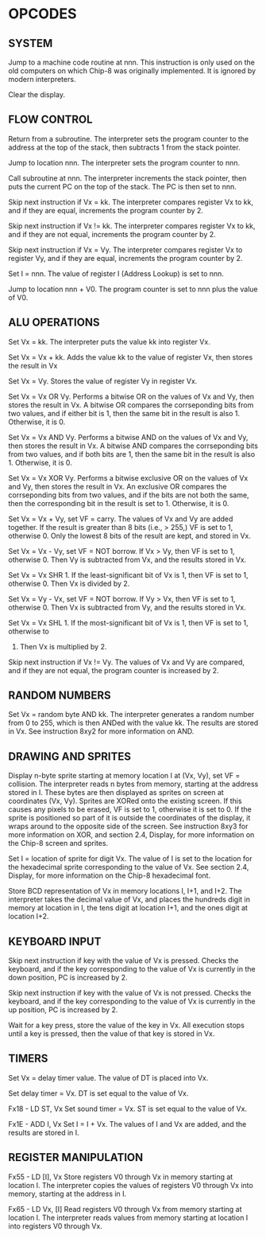 
* OPCODES

** SYSTEM
:0nnn-SYS_addr:
Jump to a machine code routine at nnn.
This instruction is only used on the old computers on which Chip-8 was
originally implemented. It is ignored by modern interpreters.
:END:

:00E0-CLS:
Clear the display.
:END:

** FLOW CONTROL
:00EE-RET:
Return from a subroutine.
The interpreter sets the program counter to the address at the top of the
stack, then subtracts 1 from the stack pointer.
# PC = Stack[SP]
# SP -= 1
:END:

:1nnn-JP_addr:
Jump to location nnn.
The interpreter sets the program counter to nnn.
:END:

:2nnn-CALL_addr:
Call subroutine at nnn.
The interpreter increments the stack pointer, then puts the current PC on
the top of the stack. The PC is then set to nnn.
# SP += 1
# Stack[SP] = PC
# PC = nnn
:END:

:3xkk-SE_Vx_byte:
Skip next instruction if Vx = kk.
The interpreter compares register Vx to kk, and if they are equal,
increments the program counter by 2.
# IF Registers[Vx] == kk THEN PC += 2
:END:

:4xkk-SNE_Vx_byte:
 Skip next instruction if Vx != kk.
 The interpreter compares register Vx to kk, and if they are not equal,
 increments the program counter by 2.
# IF Registers[Vx] != kk THEN PC += 2
:END:

:5xy0-SE_Vx_Vy:
Skip next instruction if Vx = Vy.
The interpreter compares register Vx to register Vy, and if they are equal,
increments the program counter by 2.
# IF Registers[Vx] == Registers[Vy] THEN PC += 2
:END:

:Annn-LD_I_addr:
Set I = nnn.
The value of register I (Address Lookup) is set to nnn.
# I = nnn
:END:

:Bnnn-JP_V0_addr:
Jump to location nnn + V0.
The program counter is set to nnn plus the value of V0.
# PC = nnn + Registers[0]
:END:

** ALU OPERATIONS
:6xkk-LD_Vx_byte:
Set Vx = kk.
The interpreter puts the value kk into register Vx.
:END:

:7xkk-ADD_Vx_byte:
Set Vx = Vx + kk.
 Adds the value kk to the value of register Vx, then stores the result in Vx
:END:

:8xy0-LD_Vx_Vy:
Set Vx = Vy.
Stores the value of register Vy in register Vx.
:END:

:8xy1-OR_Vx_Vy:
Set Vx = Vx OR Vy.
Performs a bitwise OR on the values of Vx and Vy, then stores the result in
Vx. A bitwise OR compares the corrseponding bits from two values, and if
either bit is 1, then the same bit in the result is also 1.
Otherwise, it is 0.
:END:

:8xy2-AND_Vx_Vy:
Set Vx = Vx AND Vy.
Performs a bitwise AND on the values of Vx and Vy, then stores the result
in Vx. A bitwise AND compares the corrseponding bits from two values, and
if both bits are 1, then the same bit in the result is also 1.
Otherwise, it is 0.
:END:

:8xy3-XOR_Vx_Vy:
Set Vx = Vx XOR Vy.
Performs a bitwise exclusive OR on the values of Vx and Vy, then stores the
result in Vx. An exclusive OR compares the corrseponding bits from two
values, and if the bits are not both the same, then the corresponding bit
in the result is set to 1. Otherwise, it is 0.
:END:

:8xy4-ADD-Vx_Vy:
Set Vx = Vx + Vy, set VF = carry.
The values of Vx and Vy are added together. If the result is greater than
8 bits (i.e., > 255,) VF is set to 1, otherwise 0. Only the lowest 8 bits of
the result are kept, and stored in Vx.
:END:

:8xy5-SUB_Vx_Vy:
Set Vx = Vx - Vy, set VF = NOT borrow.
If Vx > Vy, then VF is set to 1, otherwise 0. Then Vy is subtracted from
Vx, and the results stored in Vx.
:END:

:8xy6-SHR_Vx_Vy:
Set Vx = Vx SHR 1.
If the least-significant bit of Vx is 1, then VF is set to 1, otherwise 0.
Then Vx is divided by 2.
:END:

:8xy7-SUBN_Vx_Vy:
Set Vx = Vy - Vx, set VF = NOT borrow.
If Vy > Vx, then VF is set to 1, otherwise 0. Then Vx is subtracted from
Vy, and the results stored in Vx.
:END:

:8xyE-SHL_Vx_Vy:
Set Vx = Vx SHL 1.
If the most-significant bit of Vx is 1, then VF is set to 1, otherwise to
0. Then Vx is multiplied by 2.
:END:

:9xy0-SNE_Vx_Vy:
Skip next instruction if Vx != Vy.
The values of Vx and Vy are compared, and if they are not equal, the
program counter is increased by 2.
:END:

** RANDOM NUMBERS
:Cxkk-RND_Vx_byte:
Set Vx = random byte AND kk.
The interpreter generates a random number from 0 to 255, which is then ANDed
with the value kk. The results are stored in Vx. See instruction 8xy2 for more
information on AND.
:END:

** DRAWING AND SPRITES
:Dxyn-DRW_Vx_Vy_nibble:
Display n-byte sprite starting at memory location I at (Vx, Vy), set VF = collision.
The interpreter reads n bytes from memory, starting at the address stored in I. These bytes are then displayed as sprites on screen at coordinates (Vx, Vy). Sprites are XORed onto the existing screen. If this causes any pixels to be erased, VF is set to 1, otherwise it is set to 0. If the sprite is positioned so part of it is outside the coordinates of the display, it wraps around to the opposite side of the screen. See instruction 8xy3 for more information on XOR, and section 2.4, Display, for more information on the Chip-8 screen and sprites.
:END:

:Fx29-LD_F_Vx:
Set I = location of sprite for digit Vx.
The value of I is set to the location for the hexadecimal sprite corresponding to the value of Vx. See section 2.4, Display, for more information on the Chip-8 hexadecimal font.
:END:

:Fx33-LD_B_Vx:
Store BCD representation of Vx in memory locations I, I+1, and I+2.
The interpreter takes the decimal value of Vx, and places the hundreds digit in memory at location in I, the tens digit at location I+1, and the ones digit at location I+2.
:END:

** KEYBOARD INPUT
:Ex9E-SKP_Vx:
Skip next instruction if key with the value of Vx is pressed.
Checks the keyboard, and if the key corresponding to the value of Vx is currently in the down position, PC is increased by 2.
:END:

:ExA1-SKNP_Vx:
Skip next instruction if key with the value of Vx is not pressed.
Checks the keyboard, and if the key corresponding to the value of Vx is currently in the up position, PC is increased by 2.
:END:

:Fx0A-LD_Vx_K:
Wait for a key press, store the value of the key in Vx.
All execution stops until a key is pressed, then the value of that key is stored in Vx.
:END:

** TIMERS
:Fx07-LD_Vx_DT:
Set Vx = delay timer value.
The value of DT is placed into Vx.
:END:

:Fx15-LD_DT_Vx:
Set delay timer = Vx.
DT is set equal to the value of Vx.
:END:

Fx18 - LD ST, Vx
Set sound timer = Vx.
ST is set equal to the value of Vx.

Fx1E - ADD I, Vx
Set I = I + Vx.
The values of I and Vx are added, and the results are stored in I.

** REGISTER MANIPULATION
Fx55 - LD [I], Vx
Store registers V0 through Vx in memory starting at location I.
The interpreter copies the values of registers V0 through Vx into memory, starting at the address in I.

Fx65 - LD Vx, [I]
Read registers V0 through Vx from memory starting at location I.
The interpreter reads values from memory starting at location I into registers V0 through Vx.
